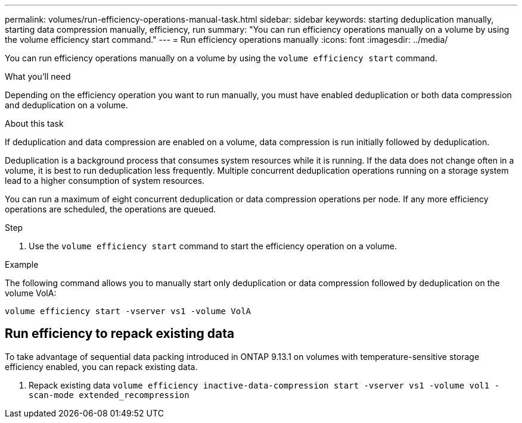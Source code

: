 ---
permalink: volumes/run-efficiency-operations-manual-task.html
sidebar: sidebar
keywords: starting deduplication manually, starting data compression manually, efficiency, run
summary: "You can run efficiency operations manually on a volume by using the volume efficiency start command."
---
= Run efficiency operations manually
:icons: font
:imagesdir: ../media/

[.lead]
You can run efficiency operations manually on a volume by using the `volume efficiency start` command.

.What you'll need

Depending on the efficiency operation you want to run manually, you must have enabled deduplication or both data compression and deduplication on a volume.

.About this task

If deduplication and data compression are enabled on a volume, data compression is run initially followed by deduplication.

Deduplication is a background process that consumes system resources while it is running. If the data does not change often in a volume, it is best to run deduplication less frequently. Multiple concurrent deduplication operations running on a storage system lead to a higher consumption of system resources.

You can run a maximum of eight concurrent deduplication or data compression operations per node. If any more efficiency operations are scheduled, the operations are queued.

.Step

. Use the `volume efficiency start` command to start the efficiency operation on a volume.

.Example

The following command allows you to manually start only deduplication or data compression followed by deduplication on the volume VolA:

`volume efficiency start -vserver vs1 -volume VolA`

== Run efficiency to repack existing data

To take advantage of sequential data packing introduced in ONTAP 9.13.1 on volumes with temperature-sensitive storage efficiency enabled, you can repack existing data.

. Repack existing data `volume efficiency inactive-data-compression start -vserver vs1 -volume vol1 -scan-mode extended_recompression`
